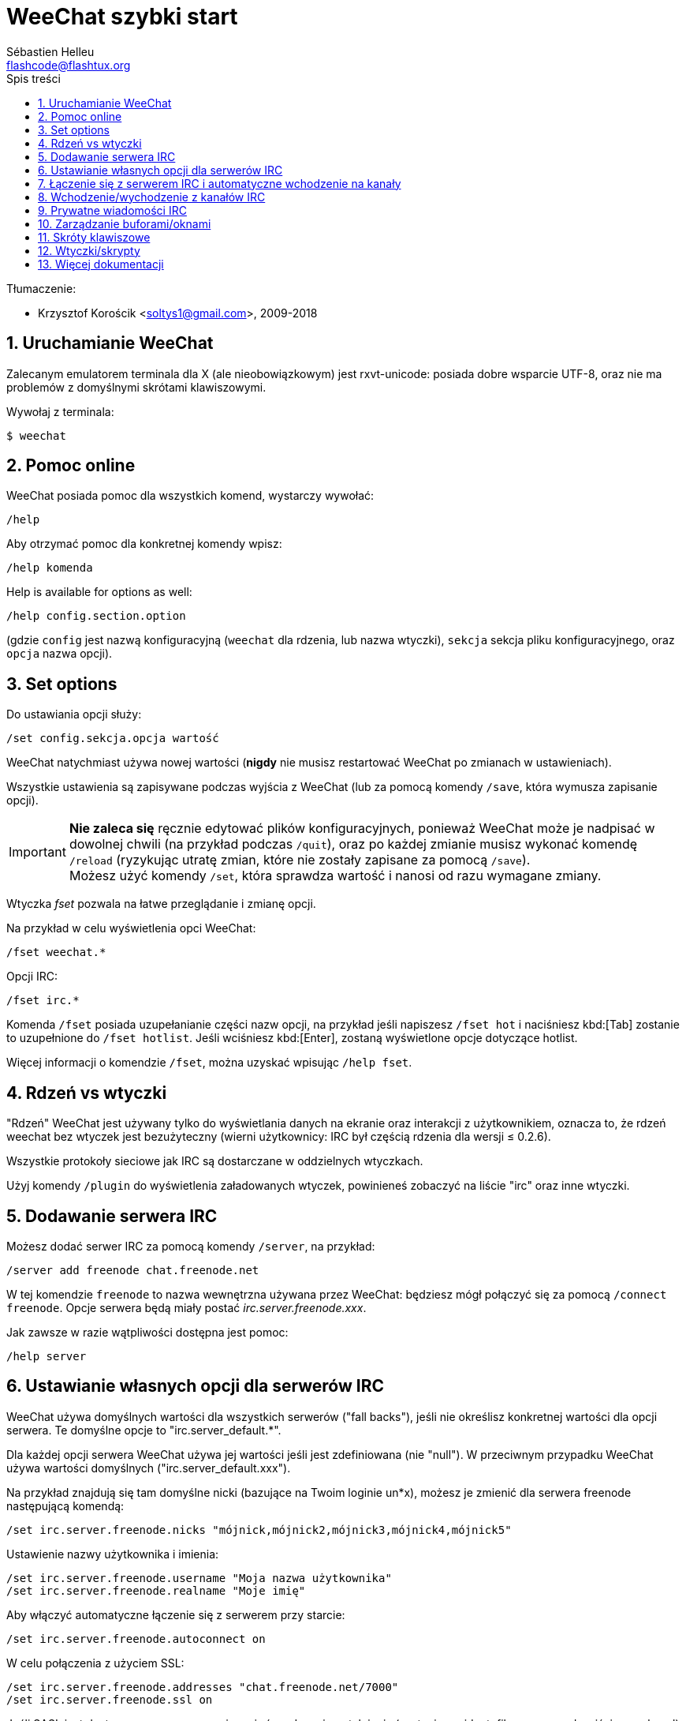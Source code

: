 = WeeChat szybki start
:author: Sébastien Helleu
:email: flashcode@flashtux.org
:lang: pl
:toc: left
:toc-title: Spis treści
:sectnums:
:docinfo1:


Tłumaczenie:

* Krzysztof Korościk <soltys1@gmail.com>, 2009-2018


[[start]]
== Uruchamianie WeeChat

Zalecanym emulatorem terminala dla X (ale nieobowiązkowym) jest rxvt-unicode:
posiada dobre wsparcie UTF-8, oraz nie ma problemów z domyślnymi skrótami
klawiszowymi.

Wywołaj z terminala:

----
$ weechat
----

[[help]]
== Pomoc online

WeeChat posiada pomoc dla wszystkich komend, wystarczy wywołać:

----
/help
----

Aby otrzymać pomoc dla konkretnej komendy wpisz:

----
/help komenda
----

// TRANSLATION MISSING
Help is available for options as well:

----
/help config.section.option
----

(gdzie `config` jest nazwą konfiguracyjną (`weechat` dla rdzenia, lub nazwa
wtyczki), `sekcja` sekcja pliku konfiguracyjnego, oraz `opcja` nazwa opcji).

// TRANSLATION MISSING
[[options]]
== Set options

Do ustawiania opcji służy:

----
/set config.sekcja.opcja wartość
----

WeeChat natychmiast używa nowej wartości (*nigdy* nie musisz restartować WeeChat
po zmianach w ustawieniach).

Wszystkie ustawienia są zapisywane podczas wyjścia z WeeChat (lub za pomocą
komendy `/save`, która wymusza zapisanie opcji).

[IMPORTANT]
*Nie zaleca się* ręcznie edytować plików konfiguracyjnych, ponieważ WeeChat
może je nadpisać w dowolnej chwili (na przykład podczas `/quit`),
oraz po każdej zmianie musisz wykonać komendę `/reload`
(ryzykując utratę zmian, które nie zostały zapisane za pomocą `/save`). +
Możesz użyć komendy `/set`, która sprawdza wartość i nanosi od razu wymagane
zmiany.

Wtyczka _fset_ pozwala na łatwe przeglądanie i zmianę opcji.

Na przykład w celu wyświetlenia opci WeeChat:

----
/fset weechat.*
----

Opcji IRC:

----
/fset irc.*
----

Komenda `/fset` posiada uzupełanianie części nazw opcji, na przykład jeśli
napiszesz `/fset hot` i naciśniesz kbd:[Tab] zostanie to uzupełnione do `/fset hotlist`.
Jeśli wciśniesz kbd:[Enter], zostaną wyświetlone opcje dotyczące hotlist.

Więcej informacji o komendzie `/fset`, można uzyskać wpisując `/help fset`.

[[core_vs_plugins]]
== Rdzeń vs wtyczki

"Rdzeń" WeeChat jest używany tylko do wyświetlania danych na ekranie oraz
interakcji z użytkownikiem, oznacza to, że rdzeń weechat bez wtyczek jest
bezużyteczny (wierni użytkownicy: IRC był częścią rdzenia dla wersji ≤ 0.2.6).

Wszystkie protokoły sieciowe jak IRC są dostarczane w oddzielnych wtyczkach.

Użyj komendy `/plugin` do wyświetlenia załadowanych wtyczek, powinieneś zobaczyć
na liście "irc" oraz inne wtyczki.

[[add_irc_server]]
== Dodawanie serwera IRC

Możesz dodać serwer IRC za pomocą komendy `/server`, na przykład:

----
/server add freenode chat.freenode.net
----

W tej komendzie `freenode` to nazwa wewnętrzna używana przez WeeChat:
będziesz mógł połączyć się za pomocą `/connect freenode`. Opcje serwera
będą miały postać _irc.server.freenode.xxx_.

Jak zawsze w razie wątpliwości dostępna jest pomoc:

----
/help server
----

[[irc_server_options]]
== Ustawianie własnych opcji dla serwerów IRC

WeeChat używa domyślnych wartości dla wszystkich serwerów ("fall backs"), jeśli
nie określisz konkretnej wartości dla opcji serwera.
Te domyślne opcje to "irc.server_default.*".

Dla każdej opcji serwera WeeChat używa jej wartości jeśli jest zdefiniowana (nie
"null"). W przeciwnym przypadku WeeChat używa wartości domyślnych ("irc.server_default.xxx").

Na przykład znajdują się tam domyślne nicki (bazujące na Twoim loginie un*x),
możesz je zmienić dla serwera freenode następującą komendą:

----
/set irc.server.freenode.nicks "mójnick,mójnick2,mójnick3,mójnick4,mójnick5"
----

Ustawienie nazwy użytkownika i imienia:

----
/set irc.server.freenode.username "Moja nazwa użytkownika"
/set irc.server.freenode.realname "Moje imię"
----

Aby włączyć automatyczne łączenie się z serwerem przy starcie:

----
/set irc.server.freenode.autoconnect on
----

W celu połączenia z użyciem SSL:

----
/set irc.server.freenode.addresses "chat.freenode.net/7000"
/set irc.server.freenode.ssl on
----

Jeśli SASL jest dostępny na serwerze, można użyć go do uwierzytelnienia (zostaniesz
zidentyfikowany przed wejściem na kanał):

----
/set irc.server.freenode.sasl_username "mójnick"
/set irc.server.freenode.sasl_password "xxxxxxx"
----

Żeby wykonać komendę po połączeniu z serwerem, na przykład uwierzytelnienie
przez nickserv (tylko jeśli nie uwierzytelniasz się przez SASL):

----
/set irc.server.freenode.command "/msg nickserv identify xxxxxxx"
----

[NOTE]
Opcja _command_ może zawierać wiele komend, należy je oddzielić `;` (średnik).

Jeśli chcesz zabezpieczyć swoje hasło podane w plikach konfiguracyjnych możesz
użyć bezpiecznych danych.

Najpierw ustaw hasło:

----
/secure passphrase to jest moje tajne hasło
----

Następnie dodaj swoje hasło, np dla sieci freenode:

----
/secure set freenode_password xxxxxxx
----

Następnie możesz użyć `+${sec.data.freenode_password}+` zamiast swojego hasła dla
opcji IRC omówionych wcześniej, na przykład:

----
/set irc.server.freenode.sasl_password "${sec.data.freenode_password}"
----

Aby automatycznie wejść na kanały po połączeniu z serwerem:

----
/set irc.server.freenode.autojoin "#kanał1,#kanał2"
----

[TIP]
Możesz dopełnić nazwę lub wartość opzji za pomocą klawisza kbd:[Tab] oraz
kbd:[Shift+Tab] dla częściowego dopełnienia (przydatne dla długich nazw jak
nazwy opcji).

Aby usunąć wartość dla opcji serwera, używając w zamian wartości domyślnej,
na przykład, aby używać domyślnych nicków (irc.server_default.nicks):

----
/unset irc.server.freenode.nicks
----

Inne opcje: możesz ustawić pozostałe opcje za pomocą komendy ("xxx" to
nazwa opcji):

----
/set irc.server.freenode.xxx wartość
----

[[connect_to_irc_server]]
== Łączenie się z serwerem IRC i automatyczne wchodzenie na kanały

----
/connect freenode
----

[NOTE]
Ta komenda może być użyta do utworzenia i połączenia się z nowym serwerem bez
użycia komendy `/server` (zobacz `/help connect`).

Domyślnie bufory serwerów są połączone z buforem WeeChat _core_. Aby przełączać
się pomiędzy buforem _core_ a buforami serwerów możesz użyć kbd:[Ctrl+x].

Jest możliwe wyłączenie automatycznego łączenia buforów serwerów, aby mieć
oddzielne bufory dla serwerów:

----
/set irc.look.server_buffer independent
----

[[join_part_irc_channels]]
== Wchodzenie/wychodzenie z kanałów IRC

Wejście na kanał:

----
/join #kanał
----

Wyjście z kanału (zostawiając otwarty bufor):

----
/part [wiadomość pożegnalna]
----

Zamknij serwer, kanał albo prywatny bufor (`/close` to alias dla
`/buffer close`):

----
/close
----

[WARNING]
Zamknięcie buforu serwera poskutkuje zamknięciem wszystkich buforów prywatnych/kanałów.

Rozłączanie się z serwerem, w buforze serwera:

----
/disconnect
----

[[irc_private_messages]]
== Prywatne wiadomości IRC

Otworzenie bufora i wysłanie wiadomości do innego użytkownika (nick _foo_):

----
/query foo to jest wiadomość
----

Zamykanie prywatnego bufora:

----
/close
----

[[buffer_window]]
== Zarządzanie buforami/oknami

Bufor jest to element łączący wtyczkę z numerem, kategorią,
oraz nazwą. Zawiera on dane wyświetlane na ekranie.

Okno jest widokiem na bufor. Domyślnie jedno okno wyświetla jeden bufor.
Jeśli podzielisz ekran, ujrzysz wiele okien z wieloma buforami jednocześnie.

Komendy do zarządzania buforami i oknami:

----
/buffer
/window
----

Na przykład, aby pionowo podzielić ekran na małe okno (1/3 szerokości),
oraz duże okno (2/3), użyj komendy:

----
/window splitv 33
----

Usunięcie podziału:

----
/window merge
----

[[key_bindings]]
== Skróty klawiszowe

WeeChat używa domyślnie wiele klawiszy. Wszystkie z nich są w dokumentacji,
ale powinieneś znać przynajmniej kilka najprzydatniejszych:

- kbd:[Alt+←] / kbd:[Alt+→] lub kbd:[F5] / kbd:[F6]: przełącza na
  poprzedni/następny bufor
- kbd:[F1] / kbd:[F2]: przewija pasek z listą buforów ("buflist")
- kbd:[F7] / kbd:[F8]: przełącza na poprzednie/następne okno (jeśli ekran jest
  podzielony)
- kbd:[F9] / kbd:[F10]: przewija pasek z tematem kanału
- kbd:[F11] / kbd:[F12]: przewija listę z nickami
- kbd:[Tab]: dopełnia tekst w pasku danych wejściowych, dokładnie jak w terminalu
- kbd:[PgUp] / kbd:[PgDn]: przewija tekst w obecnym buforze
- kbd:[Alt+a]: skocz do bufora z aktywnością (w hotliście)

Zgodnie z Twoją klawiaturą i/lub potrzebami, możesz zmienić przypisanie
dowolnego klawisza do komendy używając komendy `/key`.
Przydatnym skrótem jest kbd:[Alt+k] do odnajdywania kodów klawiszy.

Na przykład, aby przypisać kbd:[Alt+!] do komendy `/buffer close`:

----
/key bind (wciśnij alt-k) (wciśnij alt-!) /buffer close
----

Otrzymasz w linii poleceń:

----
/key bind meta-! /buffer close
----

Aby usunąć klawisz:

----
/key unbind meta-!
----

[[plugins_scripts]]
== Wtyczki/skrypty

W niektórych dystrybucjach, jak np Debian, wtyczki są dostarczane jako oddzielne
pakiety (jak weechat-plugins).
Wtyczki są automatycznie ładowane, kiedy zostaną wykryte (proszę spojrzeć do
dokumentacji WeeChat, aby się dowiedzieć jak ładować/wyładowywać wtyczki lub
skrypty).

Dostępne jest wiele zewnętrznych skryptów (od społeczności), możesz je pobrać
i zainstalować za pomocą komendy `/script`, na przykład:

----
/script install go.py
----

Więcej informacji można uzyskać wykonując komendę `/help script`.

Listę skryptów dostepnych dla WeeChat można uzyskać wywołując komendę `/script`
lub pod adresem https://weechat.org/scripts

[[more_doc]]
== Więcej dokumentacji

Możesz teraz używać WeeChat oraz przeczytać FAQ/dokumentację w razie innych pytań:
https://weechat.org/doc

Miłej pracy z WeeChat!
